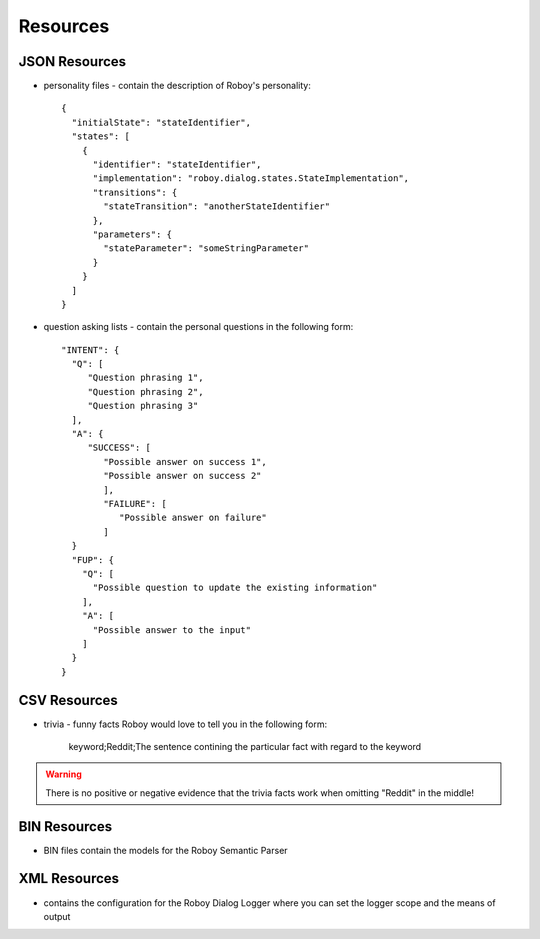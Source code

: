 *********
Resources
*********

JSON Resources
==============

- personality files - contain the description of Roboy's personality::

    {
      "initialState": "stateIdentifier",
      "states": [
        {
          "identifier": "stateIdentifier",
          "implementation": "roboy.dialog.states.StateImplementation",
          "transitions": {
            "stateTransition": "anotherStateIdentifier"
          },
          "parameters": {
            "stateParameter": "someStringParameter"
          }
        }
      ]
    }

- question asking lists - contain the personal questions in the following form::

    "INTENT": {
      "Q": [
         "Question phrasing 1",
         "Question phrasing 2",
         "Question phrasing 3"
      ],
      "A": {
         "SUCCESS": [
            "Possible answer on success 1",
            "Possible answer on success 2"
            ],
            "FAILURE": [
               "Possible answer on failure"
            ]
      }
      "FUP": {
        "Q": [
          "Possible question to update the existing information"
        ],
        "A": [
          "Possible answer to the input"
        ]
      }
    }

CSV Resources
=============

- trivia - funny facts Roboy would love to tell you in the following form:

    keyword;Reddit;The sentence contining the particular fact with regard to the keyword

.. warning::

    There is no positive or negative evidence that the trivia facts work when omitting "Reddit" in the middle!


BIN Resources
=============

- BIN files contain the models for the Roboy Semantic Parser

XML Resources
=============

- contains the configuration for the Roboy Dialog Logger where you can set the logger scope and the means of output


